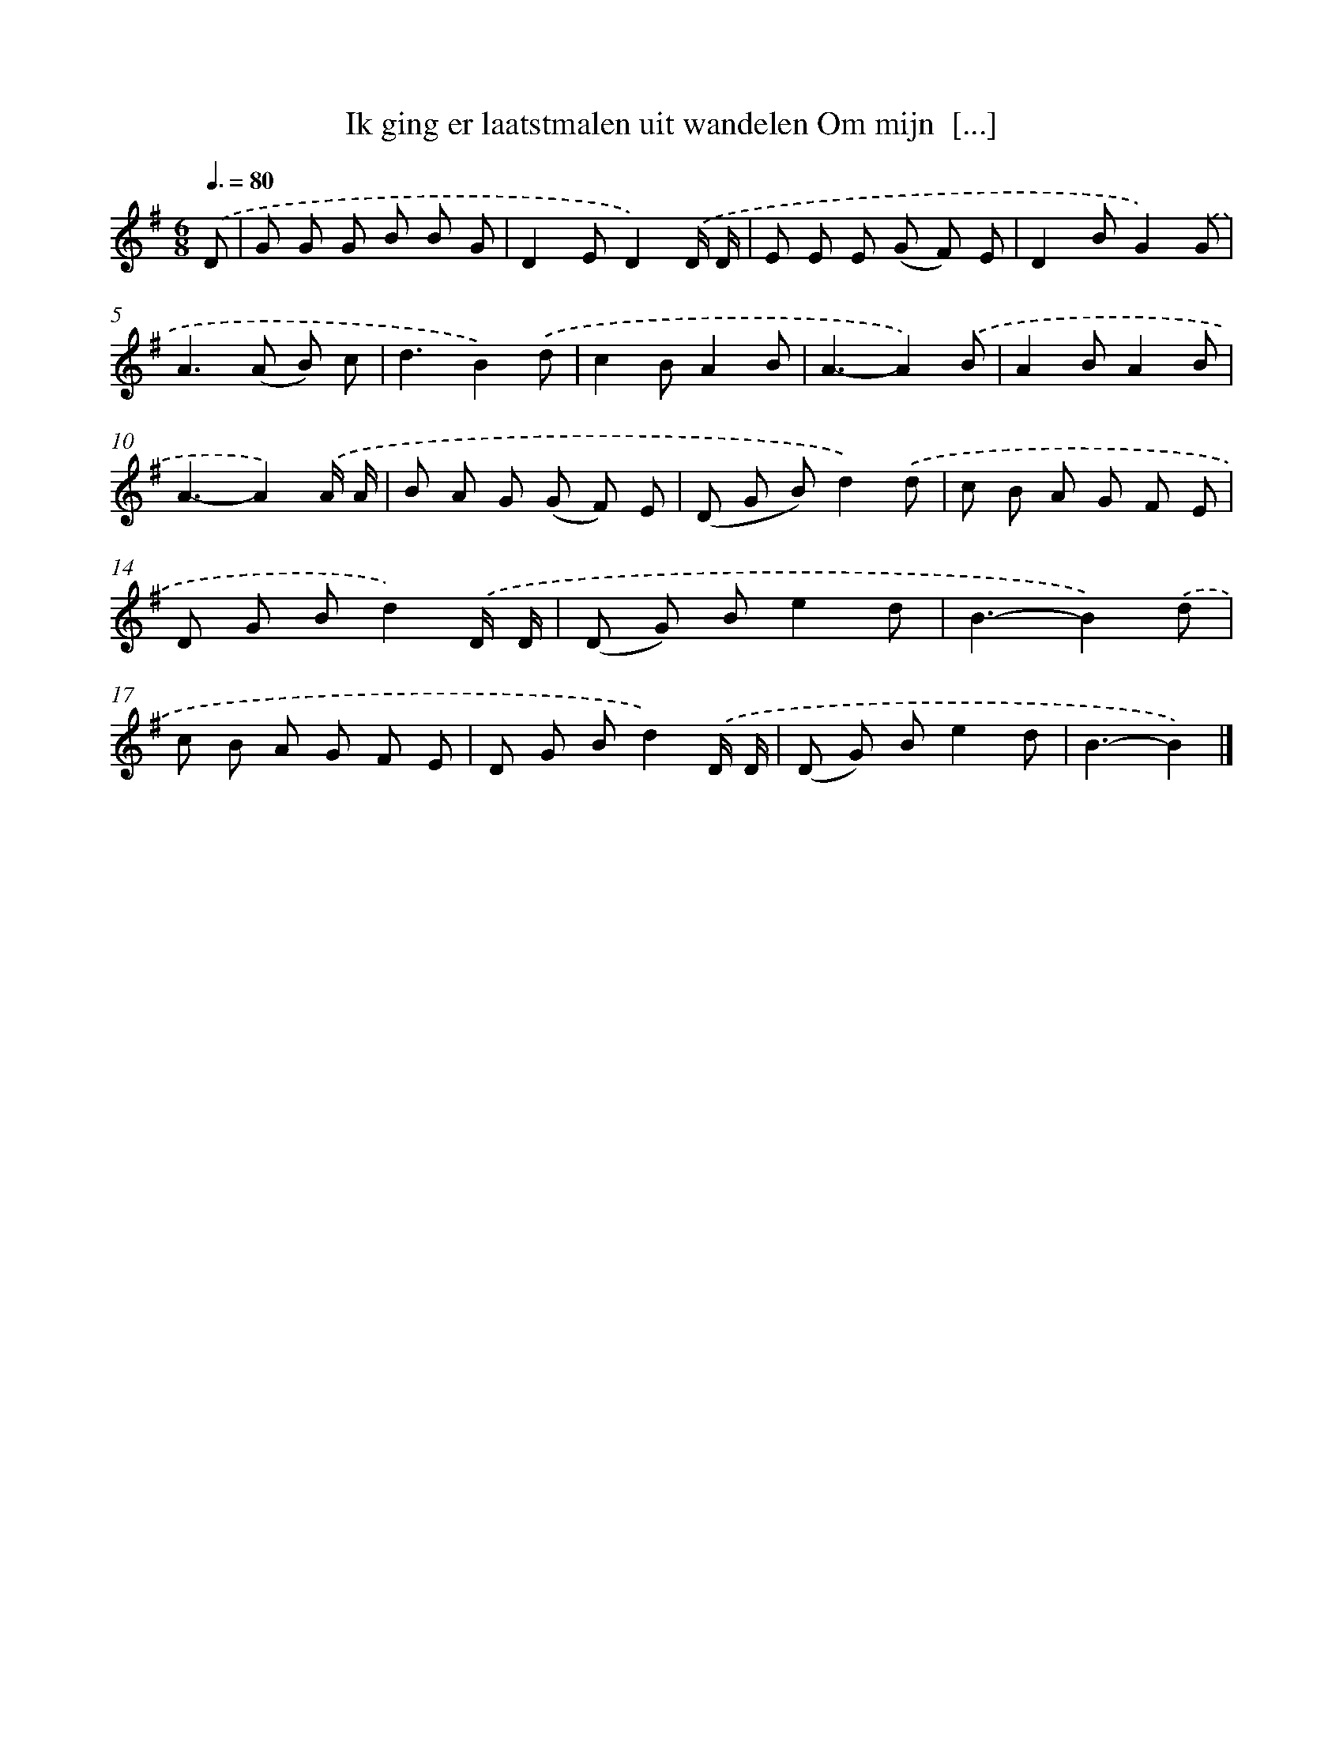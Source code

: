 X: 4567
T: Ik ging er laatstmalen uit wandelen Om mijn  [...]
%%abc-version 2.0
%%abcx-abcm2ps-target-version 5.9.1 (29 Sep 2008)
%%abc-creator hum2abc beta
%%abcx-conversion-date 2018/11/01 14:36:10
%%humdrum-veritas 2425013644
%%humdrum-veritas-data 3511273990
%%continueall 1
%%barnumbers 0
L: 1/8
M: 6/8
Q: 3/8=80
K: G clef=treble
.('D [I:setbarnb 1]|
G G G B B G |
D2ED2).('D/ D/ |
E E E (G F) E |
D2BG2).('G |
A2>(A2 B) c |
d3B2).('d |
c2BA2B |
A3-A2).('B |
A2BA2B |
A3-A2).('A/ A/ |
B A G (G F) E |
(D G B)d2).('d |
c B A G F E |
D G Bd2).('D/ D/ |
(D G) Be2d |
B3-B2).('d |
c B A G F E |
D G Bd2).('D/ D/ |
(D G) Be2d |
B3-B2) |]
